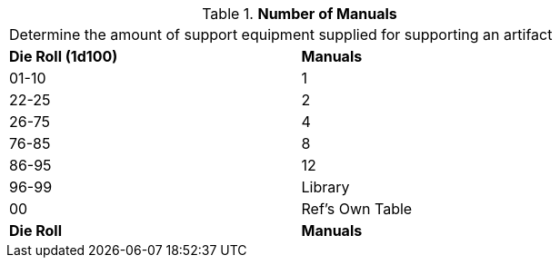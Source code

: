 // Table 55.New Amount of Support Equipment Manuals
.*Number of Manuals*
[width="75%",cols="^,<",frame="all", stripes="even"]
|===
2+<|Determine the amount of support equipment supplied for supporting an artifact
s|Die Roll (1d100)
s|Manuals

|01-10
|1

|22-25
|2 

|26-75
|4

|76-85
|8

|86-95
|12

|96-99
|Library 

|00
|Ref's Own Table

s|Die Roll
s|Manuals
|===
